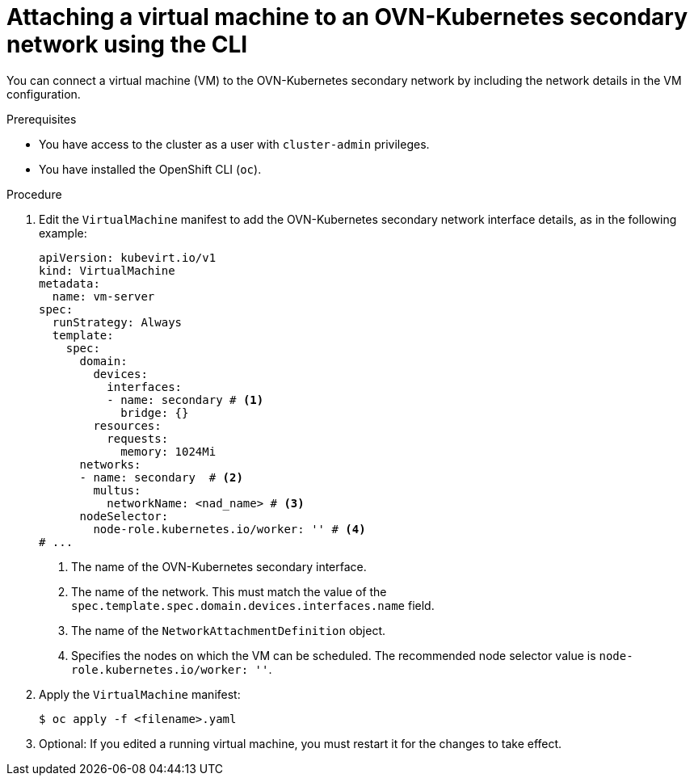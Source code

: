 // Module included in the following assemblies:
//
// * virt/vm_networking/virt-connecting-vm-to-ovn-secondary-network.adoc

:_mod-docs-content-type: PROCEDURE
[id="virt-attaching-vm-to-ovn-secondary-nw-cli_{context}"]
= Attaching a virtual machine to an OVN-Kubernetes secondary network using the CLI

You can connect a virtual machine (VM) to the OVN-Kubernetes secondary network by including the network details in the VM configuration.

.Prerequisites
* You have access to the cluster as a user with `cluster-admin` privileges.
* You have installed the OpenShift CLI (`oc`).

.Procedure
. Edit the `VirtualMachine` manifest to add the OVN-Kubernetes secondary network interface details, as in the following example:
+
[source,yaml]
----
apiVersion: kubevirt.io/v1
kind: VirtualMachine
metadata:
  name: vm-server
spec:
  runStrategy: Always
  template:
    spec:
      domain:
        devices:
          interfaces:
          - name: secondary # <1>
            bridge: {}
        resources:
          requests:
            memory: 1024Mi
      networks:
      - name: secondary  # <2>
        multus:
          networkName: <nad_name> # <3>
      nodeSelector:
        node-role.kubernetes.io/worker: '' # <4>
# ...
----
<1> The name of the OVN-Kubernetes secondary interface.
<2> The name of the network. This must match the value of the `spec.template.spec.domain.devices.interfaces.name` field.
<3> The name of the `NetworkAttachmentDefinition` object.
<4> Specifies the nodes on which the VM can be scheduled. The recommended node selector value is `node-role.kubernetes.io/worker: ''`.

. Apply the `VirtualMachine` manifest:
+
[source,terminal]
----
$ oc apply -f <filename>.yaml
----

. Optional: If you edited a running virtual machine, you must restart it for the changes to take effect.
